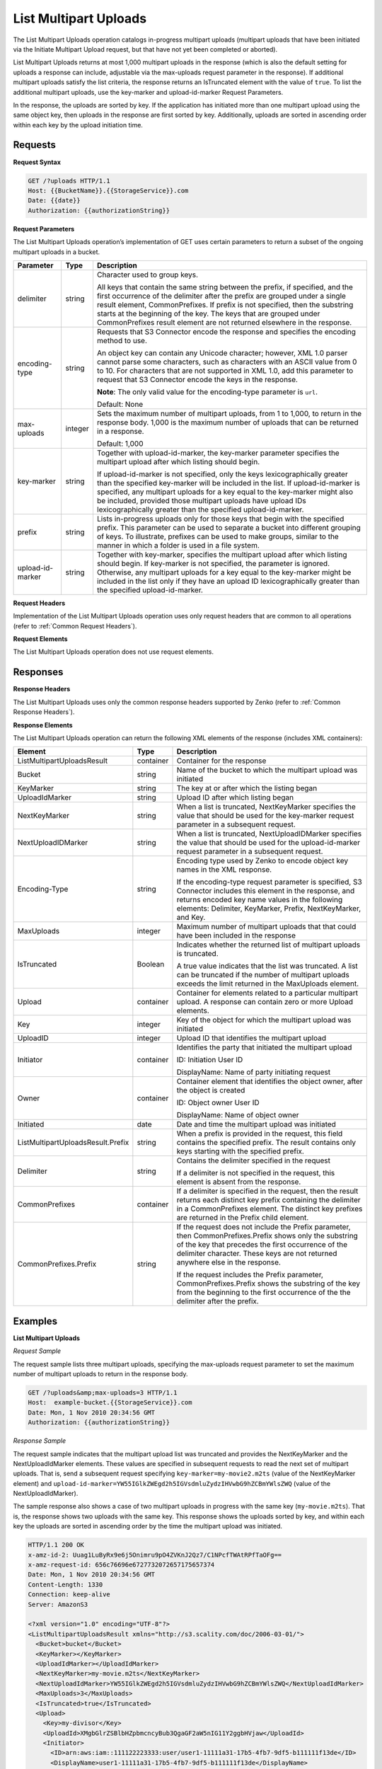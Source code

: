 .. _List Multipart Uploads:

List Multipart Uploads
======================

The List Multipart Uploads operation catalogs in-progress multipart
uploads (multipart uploads that have been initiated via the Initiate
Multipart Upload request, but that have not yet been completed or
aborted).

List Multipart Uploads returns at most 1,000 multipart uploads in the
response (which is also the default setting for uploads a response can
include, adjustable via the max-uploads request parameter in the
response). If additional multipart uploads satisfy the list criteria,
the response returns an IsTruncated element with the value of ``true``.
To list the additional multipart uploads, use the key-marker and
upload-id-marker Request Parameters.

In the response, the uploads are sorted by key. If the application has
initiated more than one multipart upload using the same object key, then
uploads in the response are first sorted by key. Additionally, uploads
are sorted in ascending order within each key by the upload initiation
time.

Requests
--------

**Request Syntax**

.. code::

   GET /?uploads HTTP/1.1
   Host: {{BucketName}}.{{StorageService}}.com
   Date: {{date}}
   Authorization: {{authorizationString}}

**Request Parameters**

The List Multipart Uploads operation’s implementation of GET uses
certain parameters to return a subset of the ongoing multipart uploads
in a bucket.

.. tabularcolumns:: X{0.15\textwidth}lX{0.65\textwidth}
.. table::
   :class: longtable
   
   +-----------------------+-----------------------+-----------------------+
   | Parameter             | Type                  | Description           |
   +=======================+=======================+=======================+
   | delimiter             | string                | Character used to     |
   |                       |                       | group keys.           |
   |                       |                       |                       |
   |                       |                       | All keys that contain |
   |                       |                       | the same string       |
   |                       |                       | between the prefix,   |
   |                       |                       | if specified, and the |
   |                       |                       | first occurrence of   |
   |                       |                       | the delimiter after   |
   |                       |                       | the prefix are        |
   |                       |                       | grouped under a       |
   |                       |                       | single result         |
   |                       |                       | element,              |
   |                       |                       | CommonPrefixes. If    |
   |                       |                       | prefix is not         |
   |                       |                       | specified, then the   |
   |                       |                       | substring starts at   |
   |                       |                       | the beginning of the  |
   |                       |                       | key. The keys that    |
   |                       |                       | are grouped under     |
   |                       |                       | CommonPrefixes result |
   |                       |                       | element are not       |
   |                       |                       | returned elsewhere in |
   |                       |                       | the response.         |
   +-----------------------+-----------------------+-----------------------+
   | encoding-type         | string                | Requests that S3      |
   |                       |                       | Connector encode the  |
   |                       |                       | response and          |
   |                       |                       | specifies the         |
   |                       |                       | encoding method to    |
   |                       |                       | use.                  |
   |                       |                       |                       |
   |                       |                       | An object key can     |
   |                       |                       | contain any Unicode   |
   |                       |                       | character; however,   |
   |                       |                       | XML 1.0 parser cannot |
   |                       |                       | parse some            |
   |                       |                       | characters, such as   |
   |                       |                       | characters with an    |
   |                       |                       | ASCII value from 0 to |
   |                       |                       | 10. For characters    |
   |                       |                       | that are not          |
   |                       |                       | supported in XML 1.0, |
   |                       |                       | add this parameter to |
   |                       |                       | request that S3       |
   |                       |                       | Connector encode the  |
   |                       |                       | keys in the response. |
   |                       |                       |                       |
   |                       |                       | **Note**: The only    |
   |                       |                       | valid value           |
   |                       |                       | for the encoding-type |
   |                       |                       | parameter is ``url``. |
   |                       |                       |                       |
   |                       |                       | Default: None         |
   +-----------------------+-----------------------+-----------------------+
   | max-uploads           | integer               | Sets the maximum      |
   |                       |                       | number of multipart   |
   |                       |                       | uploads, from 1 to    |
   |                       |                       | 1,000, to return in   |
   |                       |                       | the response body.    |
   |                       |                       | 1,000 is the maximum  |
   |                       |                       | number of uploads     |
   |                       |                       | that can be returned  |
   |                       |                       | in a response.        |
   |                       |                       |                       |
   |                       |                       | Default: 1,000        |
   +-----------------------+-----------------------+-----------------------+
   | key-marker            | string                | Together with         |
   |                       |                       | upload-id-marker, the |
   |                       |                       | key-marker parameter  |
   |                       |                       | specifies the         |
   |                       |                       | multipart upload      |
   |                       |                       | after which listing   |
   |                       |                       | should begin.         |
   |                       |                       |                       |
   |                       |                       | If upload-id-marker   |
   |                       |                       | is not specified,     |
   |                       |                       | only the keys         |
   |                       |                       | lexicographically     |
   |                       |                       | greater than the      |
   |                       |                       | specified key-marker  |
   |                       |                       | will be included in   |
   |                       |                       | the list. If          |
   |                       |                       | upload-id-marker is   |
   |                       |                       | specified, any        |
   |                       |                       | multipart uploads for |
   |                       |                       | a key equal to the    |
   |                       |                       | key-marker might also |
   |                       |                       | be included, provided |
   |                       |                       | those multipart       |
   |                       |                       | uploads have upload   |
   |                       |                       | IDs lexicographically |
   |                       |                       | greater than the      |
   |                       |                       | specified             |
   |                       |                       | upload-id-marker.     |
   +-----------------------+-----------------------+-----------------------+
   | prefix                | string                | Lists in-progress     |
   |                       |                       | uploads only for      |
   |                       |                       | those keys that begin |
   |                       |                       | with the specified    |
   |                       |                       | prefix. This          |
   |                       |                       | parameter can be used |
   |                       |                       | to separate a bucket  |
   |                       |                       | into different        |
   |                       |                       | grouping of keys. To  |
   |                       |                       | illustrate, prefixes  |
   |                       |                       | can be used to make   |
   |                       |                       | groups, similar to    |
   |                       |                       | the manner in which a |
   |                       |                       | folder is used in a   |
   |                       |                       | file system.          |
   +-----------------------+-----------------------+-----------------------+
   | upload-id-marker      | string                | Together with         |
   |                       |                       | key-marker, specifies |
   |                       |                       | the multipart upload  |
   |                       |                       | after which listing   |
   |                       |                       | should begin. If      |
   |                       |                       | key-marker is not     |
   |                       |                       | specified, the        |
   |                       |                       | parameter is ignored. |
   |                       |                       | Otherwise, any        |
   |                       |                       | multipart uploads for |
   |                       |                       | a key equal to the    |
   |                       |                       | key-marker might be   |
   |                       |                       | included in the list  |
   |                       |                       | only if they have an  |
   |                       |                       | upload ID             |
   |                       |                       | lexicographically     |
   |                       |                       | greater than the      |
   |                       |                       | specified             |
   |                       |                       | upload-id-marker.     |
   +-----------------------+-----------------------+-----------------------+

**Request Headers**

Implementation of the List Multipart Uploads operation uses only request
headers that are common to all operations (refer to :ref:`Common Request
Headers`).

**Request Elements**

The List Multipart Uploads operation does not use request elements.

Responses
---------

**Response Headers**

The List Multipart Uploads uses only the common response headers
supported by Zenko (refer to :ref:`Common Response Headers`).

**Response Elements**

The List Multipart Uploads operation can return the following
XML elements of the response (includes XML containers):

.. tabularcolumns:: X{0.35\textwidth}lX{0.50\textwidth}
.. table::
   :class: longtable

   +-----------------------------------+-----------+---------------------------+
   | Element                           | Type      | Description               |
   +===================================+===========+===========================+
   | ListMultipartUploadsResult        | container | Container for the         |
   |                                   |           | response                  |
   +-----------------------------------+-----------+---------------------------+
   | Bucket                            | string    | Name of the bucket to     |
   |                                   |           | which the multipart       |
   |                                   |           | upload was initiated      |
   +-----------------------------------+-----------+---------------------------+
   | KeyMarker                         | string    | The key at or after which |
   |                                   |           | the listing began         |
   +-----------------------------------+-----------+---------------------------+
   | UploadIdMarker                    | string    | Upload ID after which     |
   |                                   |           | listing began             |
   +-----------------------------------+-----------+---------------------------+
   | NextKeyMarker                     | string    | When a list is truncated, |
   |                                   |           | NextKeyMarker specifies   |
   |                                   |           | the value that should be  |
   |                                   |           | used for the key-marker   |
   |                                   |           | request parameter in a    |
   |                                   |           | subsequent request.       |
   +-----------------------------------+-----------+---------------------------+
   | NextUploadIDMarker                | string    | When a list is truncated, |
   |                                   |           | NextUploadIDMarker        |
   |                                   |           | specifies the value that  |
   |                                   |           | should be used for the    |
   |                                   |           | upload-id-marker request  |
   |                                   |           | parameter in a subsequent |
   |                                   |           | request.                  |
   +-----------------------------------+-----------+---------------------------+
   | Encoding-Type                     | string    | Encoding type used by     |
   |                                   |           | Zenko to encode object    |
   |                                   |           | key names in the XML      |
   |                                   |           | response.                 |
   |                                   |           |                           |
   |                                   |           | If the encoding-type      |
   |                                   |           | request parameter is      |
   |                                   |           | specified, S3 Connector   |
   |                                   |           | includes this element in  |
   |                                   |           | the response, and returns |
   |                                   |           | encoded key name values   |
   |                                   |           | in the following          |
   |                                   |           | elements: Delimiter,      |
   |                                   |           | KeyMarker, Prefix,        |
   |                                   |           | NextKeyMarker, and Key.   |
   +-----------------------------------+-----------+---------------------------+
   | MaxUploads                        | integer   | Maximum number of         |
   |                                   |           | multipart uploads that    |
   |                                   |           | that could have been      |
   |                                   |           | included in the response  |
   +-----------------------------------+-----------+---------------------------+
   | IsTruncated                       | Boolean   | Indicates whether the     |
   |                                   |           | returned list of          |
   |                                   |           | multipart uploads is      |
   |                                   |           | truncated.                |
   |                                   |           |                           |
   |                                   |           | A true value indicates    |
   |                                   |           | that the list was         |
   |                                   |           | truncated. A list can be  |
   |                                   |           | truncated if the number   |
   |                                   |           | of multipart uploads      |
   |                                   |           | exceeds the limit         |
   |                                   |           | returned in the           |
   |                                   |           | MaxUploads element.       |
   +-----------------------------------+-----------+---------------------------+
   | Upload                            | container | Container for elements    |
   |                                   |           | related to a particular   |
   |                                   |           | multipart upload. A       |
   |                                   |           | response can contain zero |
   |                                   |           | or more Upload elements.  |
   +-----------------------------------+-----------+---------------------------+
   | Key                               | integer   | Key of the object for     |
   |                                   |           | which the multipart       |
   |                                   |           | upload was initiated      |
   +-----------------------------------+-----------+---------------------------+
   | UploadID                          | integer   | Upload ID that identifies |
   |                                   |           | the multipart upload      |      
   +-----------------------------------+-----------+---------------------------+
   | Initiator                         | container | Identifies the party that |
   |                                   |           | initiated the multipart   |
   |                                   |           | upload                    |
   |                                   |           |                           |
   |                                   |           | ID: Initiation User ID    |
   |                                   |           |                           |
   |                                   |           | DisplayName: Name of      |
   |                                   |           | party initiating request  |
   +-----------------------------------+-----------+---------------------------+
   | Owner                             | container | Container element that    |
   |                                   |           | identifies the object     |
   |                                   |           | owner, after the object   |
   |                                   |           | is created                |
   |                                   |           |                           |
   |                                   |           | ID: Object owner User ID  |
   |                                   |           |                           |
   |                                   |           | DisplayName: Name of      |
   |                                   |           | object owner              |
   +-----------------------------------+-----------+---------------------------+
   | Initiated                         | date      | Date and time the         |
   |                                   |           | multipart upload was      |
   |                                   |           | initiated                 |
   +-----------------------------------+-----------+---------------------------+
   | ListMultipartUploadsResult.Prefix | string    | When a prefix is provided |
   |                                   |           | in the request, this      |
   |                                   |           | field contains the        |
   |                                   |           | specified prefix. The     |
   |                                   |           | result contains only keys |
   |                                   |           | starting with the         |
   |                                   |           | specified prefix.         |
   +-----------------------------------+-----------+---------------------------+
   | Delimiter                         | string    | Contains the delimiter    |
   |                                   |           | specified in the request  |
   |                                   |           |                           |
   |                                   |           | If a delimiter is not     |
   |                                   |           | specified in the request, |
   |                                   |           | this element is absent    |
   |                                   |           | from the response.        |
   +-----------------------------------+-----------+---------------------------+
   | CommonPrefixes                    | container | If a delimiter is         |
   |                                   |           | specified in the request, |
   |                                   |           | then the result returns   |
   |                                   |           | each distinct key prefix  |
   |                                   |           | containing the delimiter  |
   |                                   |           | in a CommonPrefixes       |
   |                                   |           | element. The distinct key |
   |                                   |           | prefixes are returned in  |
   |                                   |           | the Prefix child element. |
   +-----------------------------------+-----------+---------------------------+
   | CommonPrefixes.Prefix             | string    | If the request does not   |
   |                                   |           | include the Prefix        |
   |                                   |           | parameter, then           |
   |                                   |           | CommonPrefixes.Prefix     |
   |                                   |           | shows only the substring  |
   |                                   |           | of the key that precedes  |
   |                                   |           | the first occurrence of   |
   |                                   |           | the delimiter character.  |
   |                                   |           | These keys are not        |
   |                                   |           | returned anywhere else in |
   |                                   |           | the response.             |
   |                                   |           |                           |
   |                                   |           | If the request includes   |
   |                                   |           | the Prefix parameter,     |
   |                                   |           | CommonPrefixes.Prefix     |
   |                                   |           | shows the substring of    |
   |                                   |           | the key from the          |
   |                                   |           | beginning to the first    |
   |                                   |           | occurrence of the         |
   |                                   |           | the delimiter after the   |
   |                                   |           | prefix.                   |
   +-----------------------------------+-----------+---------------------------+

Examples
--------

**List Multipart Uploads**

*Request Sample*

The request sample lists three multipart uploads, specifying the
max-uploads request parameter to set the maximum number of multipart
uploads to return in the response body.

.. code::

   GET /?uploads&amp;max-uploads=3 HTTP/1.1
   Host:  example-bucket.{{StorageService}}.com
   Date: Mon, 1 Nov 2010 20:34:56 GMT
   Authorization: {{authorizationString}}

*Response Sample*

The request sample indicates that the multipart upload list was
truncated and provides the NextKeyMarker and the NextUploadIdMarker
elements. These values are specified in subsequent requests to read the
next set of multipart uploads. That is, send a subsequent request
specifying ``key-marker=my-movie2.m2ts`` (value of the NextKeyMarker
element) and
``upload-id-marker=YW55IGlkZWEgd2h5IGVsdmluZydzIHVwbG9hZCBmYWlsZWQ``
(value of the NextUploadIdMarker).

The sample response also shows a case of two multipart uploads in
progress with the same key (``my-movie.m2ts``). That is, the response
shows two uploads with the same key. This response shows the uploads
sorted by key, and within each key the uploads are sorted in ascending
order by the time the multipart upload was initiated.

.. code::

   HTTP/1.1 200 OK
   x-amz-id-2: Uuag1LuByRx9e6j5Onimru9pO4ZVKnJ2Qz7/C1NPcfTWAtRPfTaOFg==
   x-amz-request-id: 656c76696e6727732072657175657374
   Date: Mon, 1 Nov 2010 20:34:56 GMT
   Content-Length: 1330
   Connection: keep-alive
   Server: AmazonS3

   <?xml version="1.0" encoding="UTF-8"?>
   <ListMultipartUploadsResult xmlns="http://s3.scality.com/doc/2006-03-01/">
     <Bucket>bucket</Bucket>
     <KeyMarker></KeyMarker>
     <UploadIdMarker></UploadIdMarker>
     <NextKeyMarker>my-movie.m2ts</NextKeyMarker>
     <NextUploadIdMarker>YW55IGlkZWEgd2h5IGVsdmluZydzIHVwbG9hZCBmYWlsZWQ</NextUploadIdMarker>
     <MaxUploads>3</MaxUploads>
     <IsTruncated>true</IsTruncated>
     <Upload>
       <Key>my-divisor</Key>
       <UploadId>XMgbGlrZSBlbHZpbmcncyBub3QgaGF2aW5nIG11Y2ggbHVjaw</UploadId>
       <Initiator>
         <ID>arn:aws:iam::111122223333:user/user1-11111a31-17b5-4fb7-9df5-b111111f13de</ID>
         <DisplayName>user1-11111a31-17b5-4fb7-9df5-b111111f13de</DisplayName>
       </Initiator>
       <Owner>
         <ID>8b27d4b0fc460740425b9deef56fa1af6245fbcccdda813b691a8fda9be8ff0c</ID>
         <DisplayName>OwnerDisplayName</DisplayName>
       </Owner>
       <StorageClass>STANDARD</StorageClass>
       <Initiated>2010-11-10T20:48:33.000Z</Initiated>
     </Upload>
     <Upload>
       <Key>my-movie.m2ts</Key>
       <UploadId>VXBsb2FkIElEIGZvciBlbHZpbmcncyBteS1tb3ZpZS5tMnRzIHVwbG9hZA</UploadId>
       <Initiator>
         <ID>b1d16700c70b0b05597d7acd6a3f92be</ID>
         <DisplayName>InitiatorDisplayName</DisplayName>
       </Initiator>
       <Owner>
         <ID>b1d16700c70b0b05597d7acd6a3f92be</ID>
         <DisplayName>OwnerDisplayName</DisplayName>
       </Owner>
       <StorageClass>STANDARD</StorageClass>
       <Initiated>2010-11-10T20:48:33.000Z</Initiated>
     </Upload>
     <Upload>
       <Key>my-movie.m2ts</Key>
       <UploadId>YW55IGlkZWEgd2h5IGVsdmluZydzIHVwbG9hZCBmYWlsZWQ</UploadId>
       <Initiator>
         <ID>arn:aws:iam::444455556666:user/user1-22222a31-17b5-4fb7-9df5-b222222f13de</ID>
         <DisplayName>user1-22222a31-17b5-4fb7-9df5-b222222f13de</DisplayName>
       </Initiator>
       <Owner>
         <ID>b1d16700c70b0b05597d7acd6a3f92be</ID>
         <DisplayName>OwnerDisplayName</DisplayName>
       </Owner>
       <StorageClass>STANDARD</StorageClass>
       <Initiated>2010-11-10T20:49:33.000Z</Initiated>
     </Upload>
   </ListMultipartUploadsResult>

**Using the Delimiter and the Prefix Parameters**

Assume a multipart upload is in progress for the following keys in a
``example-bucket``.

-  greatshot.raw
-  photographs/2006/January/greatshot.raw
-  photographs/2006/February/greatshot.raw
-  photographs/2006/March/greatshot.raw
-  video_content/2006/March/greatvideo.raw

*Request Sample: Request Specifies delimiter Parameter*

The sample list multipart upload request specifies the delimiter
parameter with value "/".

.. code::

   GET /?uploads&amp;delimiter=/ HTTP/1.1
   Host: example-bucket.s3.scality.com
   Date: Mon, 1 Nov 2010 20:34:56 GMT
   Authorization: {{authorizationString}}

*Response Sample*

The response sample lists multipart uploads on the specified bucket,
``example-bucket``.

The response returns multipart upload for the greatshot.raw key in an
Upload element. As all the other keys contain the specified delimiter,
however, a distinct substring—from the beginning of the key to the first
occurence of the delimiter, from each of the keys—is returned in a
CommonPrefixes element. The key substrings, ``photographs/`` and
``video_content/``, in the CommonPrefixes element indicate that there
are one or more in-progress multipart uploads with these key prefixes.

This is a useful scenario if key prefixes are used for objects for the
purpose of creating a logical folder like structure. In this case you
can interpret the result as the folders ``photographs/`` and
``video_content/`` have one or more multipart uploads in progress. In
such a case the results can be interpreted, as the folders
``photographs/`` and ``video_content/`` have one or more multipart
uploads in progress.

.. code::

   <ListMultipartUploadsResult xmlns="http://s3.scalityaws.com/doc/2006-03-01/">
     <Bucket>example-bucket</Bucket>
     <KeyMarker/>
     <UploadIdMarker/>
     <NextKeyMarker>sample.jpg</NextKeyMarker>
     <NextUploadIdMarker>Xgw4MJT6ZPAVxpY0SAuGN7q4uWJJM22ZYg1W99trdp4tpO88.PT6.MhO0w2E17eutfAvQfQWoajgE_W2gpcxQw--</NextUploadIdMarker>
     <Delimiter>/</Delimiter>
     <Prefix/>
     <MaxUploads>1000</MaxUploads>
     <IsTruncated>false</IsTruncated>
     <Upload>
       <Key>sample.jpg</Key>
       <UploadId>Agw4MJT6ZPAVxpY0SAuGN7q4uWJJM22ZYg1N99trdp4tpO88.PT6.MhO0w2E17eutfAvQfQWoajgE_W2gpcxQw--</UploadId>
       <Initiator>
         <ID>314133b66967d86f031c7249d1d9a80249109428335cd0ef1cdc487b4566cb1b</ID>
         <DisplayName>s3-nickname</DisplayName>
       </Initiator>
       <Owner>
         <ID>314133b66967d86f031c7249d1d9a80249109428335cd0ef1cdc487b4566cb1b</ID>
         <DisplayName>s3-nickname</DisplayName>
       </Owner>
       <StorageClass>STANDARD</StorageClass>
       <Initiated>2010-11-26T19:24:17.000Z</Initiated>
     </Upload>
     <CommonPrefixes>
       <Prefix>photos/</Prefix>
     </CommonPrefixes>
     <CommonPrefixes>
       <Prefix>videos/</Prefix>
     </CommonPrefixes>
     </ListMultipartUploadsResult>

**Request Sample: Specified delimiter Parameter and Added prefix Parameter**

In addition to the delimiterparameter, results can be filtered by adding
a prefix parameter.

.. code::

   GET /?uploads&amp;delimiter=/&amp;prefix=photographs/2006/ HTTP/1.1
   Host: example-bucket.s3.scalityaws.com
   Date: Mon, 1 Nov 2010 20:34:56 GMT
   Authorization: authorization string

*Response Sample*

In this case the response will include only multipart uploads for keys
that start with the specified prefix. The value returned in the
CommonPrefixes element is a substring from the beginning of the key to
the first occurrence of the specified delimiter after the prefix.

.. code::

   <?xml version="1.0" encoding="UTF-8"?>
   <ListMultipartUploadsResult xmlns="http://s3.scality.com/doc/2006-03-01/">
     <Bucket>example-bucket</Bucket>
     <KeyMarker/>
     <UploadIdMarker/>
     <NextKeyMarker/>
     <NextUploadIdMarker/>
     <Delimiter>/</Delimiter>
     <Prefix>photos/2006/</Prefix>
     <MaxUploads>1000</MaxUploads>
     <IsTruncated>false</IsTruncated>
     <CommonPrefixes>
       <Prefix>photos/2006/February/</Prefix>
     </CommonPrefixes>
     <CommonPrefixes>
       <Prefix>photos/2006/January/</Prefix>
     </CommonPrefixes>
     <CommonPrefixes>
       <Prefix>photos/2006/March/</Prefix>
     </CommonPrefixes>
   </ListMultipartUploadsResult>
